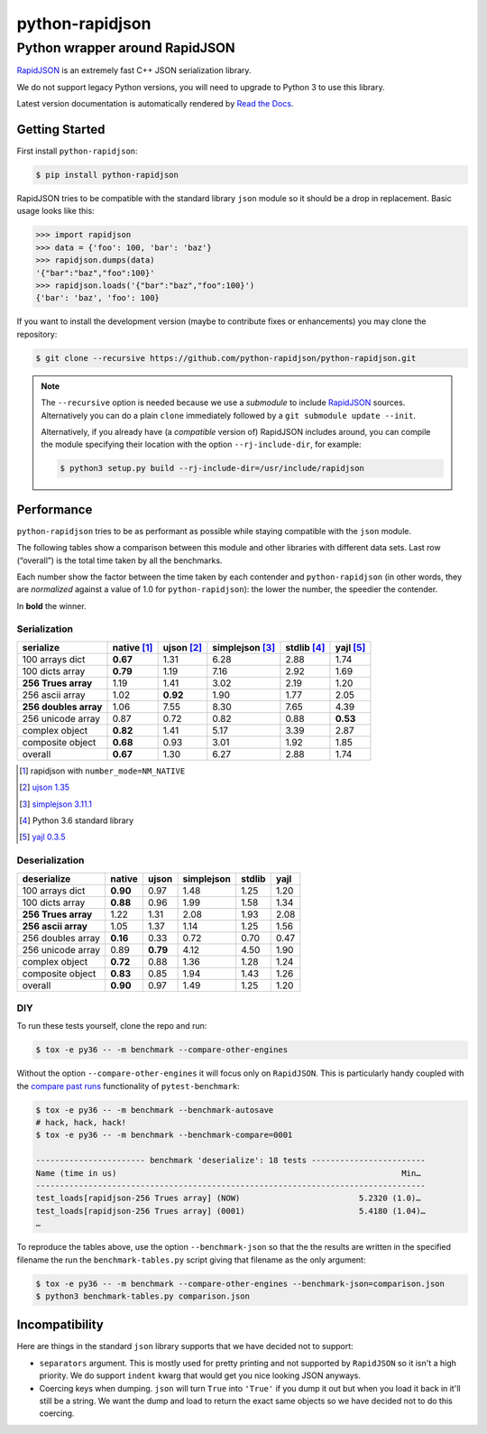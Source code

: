 ==================
 python-rapidjson
==================

Python wrapper around RapidJSON
===============================

RapidJSON_ is an extremely fast C++ JSON serialization library.

We do not support legacy Python versions, you will need to upgrade to Python 3
to use this library.

Latest version documentation is automatically rendered by `Read the Docs`__.

__ http://python-rapidjson.readthedocs.io/en/latest/

.. image:: https://travis-ci.org/python-rapidjson/python-rapidjson.svg?branch=master
   :target: https://travis-ci.org/python-rapidjson/python-rapidjson
   :alt: Build status

.. image:: https://readthedocs.org/projects/python-rapidjson/badge/?version=latest
   :target: http://python-rapidjson.readthedocs.io/en/latest/?badge=latest
   :alt: Documentation status


Getting Started
---------------

First install ``python-rapidjson``:

.. code-block:: bash

    $ pip install python-rapidjson

RapidJSON tries to be compatible with the standard library ``json`` module so
it should be a drop in replacement. Basic usage looks like this:

.. code-block:: python

    >>> import rapidjson
    >>> data = {'foo': 100, 'bar': 'baz'}
    >>> rapidjson.dumps(data)
    '{"bar":"baz","foo":100}'
    >>> rapidjson.loads('{"bar":"baz","foo":100}')
    {'bar': 'baz', 'foo': 100}

If you want to install the development version (maybe to contribute fixes or
enhancements) you may clone the repository:

.. code-block:: bash

    $ git clone --recursive https://github.com/python-rapidjson/python-rapidjson.git

.. note:: The ``--recursive`` option is needed because we use a *submodule* to
          include RapidJSON_ sources. Alternatively you can do a plain
          ``clone`` immediately followed by a ``git submodule update --init``.

          Alternatively, if you already have (a *compatible* version of)
          RapidJSON includes around, you can compile the module specifying
          their location with the option ``--rj-include-dir``, for example:

          .. code-block:: shell

             $ python3 setup.py build --rj-include-dir=/usr/include/rapidjson


Performance
-----------

``python-rapidjson`` tries to be as performant as possible while staying
compatible with the ``json`` module.

The following tables show a comparison between this module and other libraries
with different data sets.  Last row (“overall”) is the total time taken by all
the benchmarks.

Each number show the factor between the time taken by each contender and
``python-rapidjson`` (in other words, they are *normalized* against a value of
1.0 for ``python-rapidjson``): the lower the number, the speedier the
contender.

In **bold** the winner.

Serialization
~~~~~~~~~~~~~

+-----------------------+-----------------+-----------------+-----------------+-----------------+-----------------+
|       serialize       |   native [1]_   |   ujson [2]_    | simplejson [3]_ |   stdlib [4]_   |    yajl [5]_    |
+=======================+=================+=================+=================+=================+=================+
|    100 arrays dict    |    **0.67**     |      1.31       |      6.28       |      2.88       |      1.74       |
+-----------------------+-----------------+-----------------+-----------------+-----------------+-----------------+
|    100 dicts array    |    **0.79**     |      1.19       |      7.16       |      2.92       |      1.69       |
+-----------------------+-----------------+-----------------+-----------------+-----------------+-----------------+
|  **256 Trues array**  |      1.19       |      1.41       |      3.02       |      2.19       |      1.20       |
+-----------------------+-----------------+-----------------+-----------------+-----------------+-----------------+
|    256 ascii array    |      1.02       |    **0.92**     |      1.90       |      1.77       |      2.05       |
+-----------------------+-----------------+-----------------+-----------------+-----------------+-----------------+
| **256 doubles array** |      1.06       |      7.55       |      8.30       |      7.65       |      4.39       |
+-----------------------+-----------------+-----------------+-----------------+-----------------+-----------------+
|   256 unicode array   |      0.87       |      0.72       |      0.82       |      0.88       |    **0.53**     |
+-----------------------+-----------------+-----------------+-----------------+-----------------+-----------------+
|    complex object     |    **0.82**     |      1.41       |      5.17       |      3.39       |      2.87       |
+-----------------------+-----------------+-----------------+-----------------+-----------------+-----------------+
|   composite object    |    **0.68**     |      0.93       |      3.01       |      1.92       |      1.85       |
+-----------------------+-----------------+-----------------+-----------------+-----------------+-----------------+
|        overall        |    **0.67**     |      1.30       |      6.27       |      2.88       |      1.74       |
+-----------------------+-----------------+-----------------+-----------------+-----------------+-----------------+

.. [1] rapidjson with ``number_mode=NM_NATIVE``
.. [2] `ujson 1.35 <https://pypi.python.org/pypi/ujson/1.35>`__
.. [3] `simplejson 3.11.1 <https://pypi.python.org/pypi/simplejson/3.11.1>`__
.. [4] Python 3.6 standard library
.. [5] `yajl 0.3.5 <https://pypi.python.org/pypi/yajl/0.3.5>`__


Deserialization
~~~~~~~~~~~~~~~

+-----------------------+------------+------------+------------+------------+------------+
|      deserialize      |   native   |   ujson    | simplejson |   stdlib   |    yajl    |
+=======================+============+============+============+============+============+
|    100 arrays dict    |  **0.90**  |    0.97    |    1.48    |    1.25    |    1.20    |
+-----------------------+------------+------------+------------+------------+------------+
|    100 dicts array    |  **0.88**  |    0.96    |    1.99    |    1.58    |    1.34    |
+-----------------------+------------+------------+------------+------------+------------+
|  **256 Trues array**  |    1.22    |    1.31    |    2.08    |    1.93    |    2.08    |
+-----------------------+------------+------------+------------+------------+------------+
|  **256 ascii array**  |    1.05    |    1.37    |    1.14    |    1.25    |    1.56    |
+-----------------------+------------+------------+------------+------------+------------+
|   256 doubles array   |  **0.16**  |    0.33    |    0.72    |    0.70    |    0.47    |
+-----------------------+------------+------------+------------+------------+------------+
|   256 unicode array   |    0.89    |  **0.79**  |    4.12    |    4.50    |    1.90    |
+-----------------------+------------+------------+------------+------------+------------+
|    complex object     |  **0.72**  |    0.88    |    1.36    |    1.28    |    1.24    |
+-----------------------+------------+------------+------------+------------+------------+
|   composite object    |  **0.83**  |    0.85    |    1.94    |    1.43    |    1.26    |
+-----------------------+------------+------------+------------+------------+------------+
|        overall        |  **0.90**  |    0.97    |    1.49    |    1.25    |    1.20    |
+-----------------------+------------+------------+------------+------------+------------+


DIY
~~~

To run these tests yourself, clone the repo and run:

.. code-block:: bash

   $ tox -e py36 -- -m benchmark --compare-other-engines

Without the option ``--compare-other-engines`` it will focus only on
``RapidJSON``.  This is particularly handy coupled with the `compare past
runs`__ functionality of ``pytest-benchmark``:

.. code-block:: bash

   $ tox -e py36 -- -m benchmark --benchmark-autosave
   # hack, hack, hack!
   $ tox -e py36 -- -m benchmark --benchmark-compare=0001

   ----------------------- benchmark 'deserialize': 18 tests ------------------------
   Name (time in us)                                                            Min…
   ----------------------------------------------------------------------------------
   test_loads[rapidjson-256 Trues array] (NOW)                         5.2320 (1.0)…
   test_loads[rapidjson-256 Trues array] (0001)                        5.4180 (1.04)…
   …

To reproduce the tables above, use the option ``--benchmark-json`` so that the
the results are written in the specified filename the run the
``benchmark-tables.py`` script giving that filename as the only argument:

.. code-block:: bash

   $ tox -e py36 -- -m benchmark --compare-other-engines --benchmark-json=comparison.json
   $ python3 benchmark-tables.py comparison.json


__ http://pytest-benchmark.readthedocs.org/en/latest/comparing.html


Incompatibility
---------------

Here are things in the standard ``json`` library supports that we have decided
not to support:

* ``separators`` argument. This is mostly used for pretty printing and not
  supported by ``RapidJSON`` so it isn't a high priority. We do support
  ``indent`` kwarg that would get you nice looking JSON anyways.

* Coercing keys when dumping. ``json`` will turn ``True`` into ``'True'`` if
  you dump it out but when you load it back in it'll still be a string. We
  want the dump and load to return the exact same objects so we have decided
  not to do this coercing.

.. _RapidJSON: https://github.com/miloyip/rapidjson
